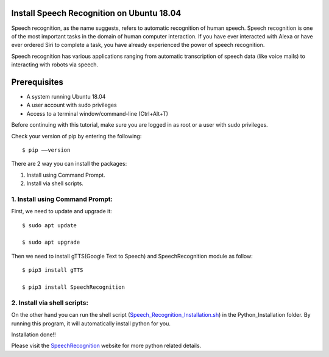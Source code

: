 Install Speech Recognition on Ubuntu 18.04
------------------------------------------------
Speech recognition, as the name suggests, refers to automatic recognition of human speech.
Speech recognition is one of the most important tasks in the domain of human computer interaction.
If you have ever interacted with Alexa or have ever ordered Siri to complete a task, you have
already experienced the power of speech recognition.

Speech recognition has various applications ranging from automatic transcription of speech data
(like voice mails) to interacting with robots via speech.

Prerequisites
--------------
* A system running Ubuntu 18.04
* A user account with sudo privileges
* Access to a terminal window/command-line (Ctrl+Alt+T)

Before continuing with this tutorial, make sure you are logged in as root or a user with sudo
privileges.

Check your version of pip by entering the following::

    $ pip ––version

There are 2 way you can install the packages:

1. Install using Command Prompt.
2. Install via shell scripts.

1. Install using Command Prompt:
*********************************
First, we need to update and upgrade it::

    $ sudo apt update

    $ sudo apt upgrade

Then we need to install gTTS(Google Text to Speech) and SpeechRecognition module as follow::

    $ pip3 install gTTS

    $ pip3 install SpeechRecognition

2. Install via shell scripts:
*********************************
On the other hand you can run the shell script
(Speech_Recognition_Installation.sh_) in the Python_Installation folder.
By running this program, it will automatically install python for you.

.. _Speech_Recognition_Installation.sh: https://github.com/ripanmukherjee/Robotic-Greeter/blob/master/Installation_Documents/Speech_Recognition_Installation/Speech_Recognition_Installation.sh

Installation done!!

Please visit the SpeechRecognition_ website for more python related details.

.. _SpeechRecognition: https://pypi.org/project/SpeechRecognition/